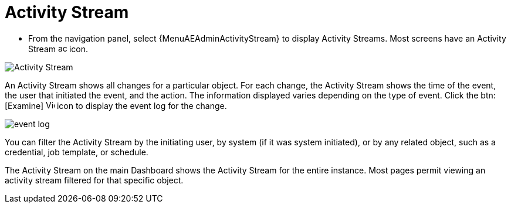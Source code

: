[id="proc-controller-activity-stream"]

= Activity Stream

* From the navigation panel, select {MenuAEAdminActivityStream} to display Activity Streams.
Most screens have an Activity Stream image:activitystream.png[activitystream,15,15] icon.

image:users-activity-stream.png[Activity Stream]

An Activity Stream shows all changes for a particular object.
For each change, the Activity Stream shows the time of the event, the user that initiated the event, and the action.
The information displayed varies depending on the type of event.
Click the btn:[Examine] image:examine.png[View Event Details,15,15] icon to display the event log for the change.

image:activity-stream-event-log.png[event log]

You can filter the Activity Stream by the initiating user, by system (if it was system initiated), or by any related object, such as a credential, job template, or schedule.

The Activity Stream on the main Dashboard shows the Activity Stream for the entire instance.
Most pages permit viewing an activity stream filtered for that specific object.
